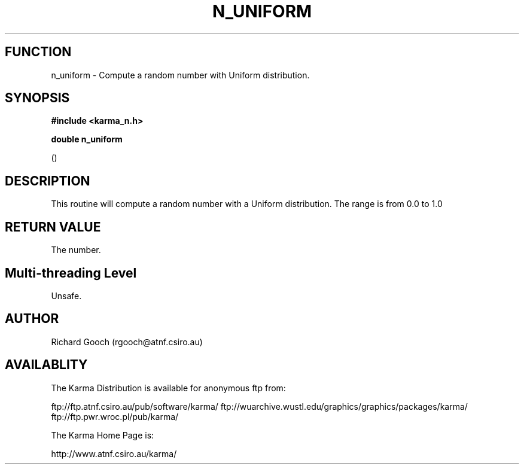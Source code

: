 .TH N_UNIFORM 3 "13 Nov 2005" "Karma Distribution"
.SH FUNCTION
n_uniform \- Compute a random number with Uniform distribution.
.SH SYNOPSIS
.B #include <karma_n.h>
.sp
.B double n_uniform
.sp
()
.SH DESCRIPTION
This routine will compute a random number with a Uniform
distribution. The range is from 0.0 to 1.0
.SH RETURN VALUE
The number.
.SH Multi-threading Level
Unsafe.
.SH AUTHOR
Richard Gooch (rgooch@atnf.csiro.au)
.SH AVAILABLITY
The Karma Distribution is available for anonymous ftp from:

ftp://ftp.atnf.csiro.au/pub/software/karma/
ftp://wuarchive.wustl.edu/graphics/graphics/packages/karma/
ftp://ftp.pwr.wroc.pl/pub/karma/

The Karma Home Page is:

http://www.atnf.csiro.au/karma/
